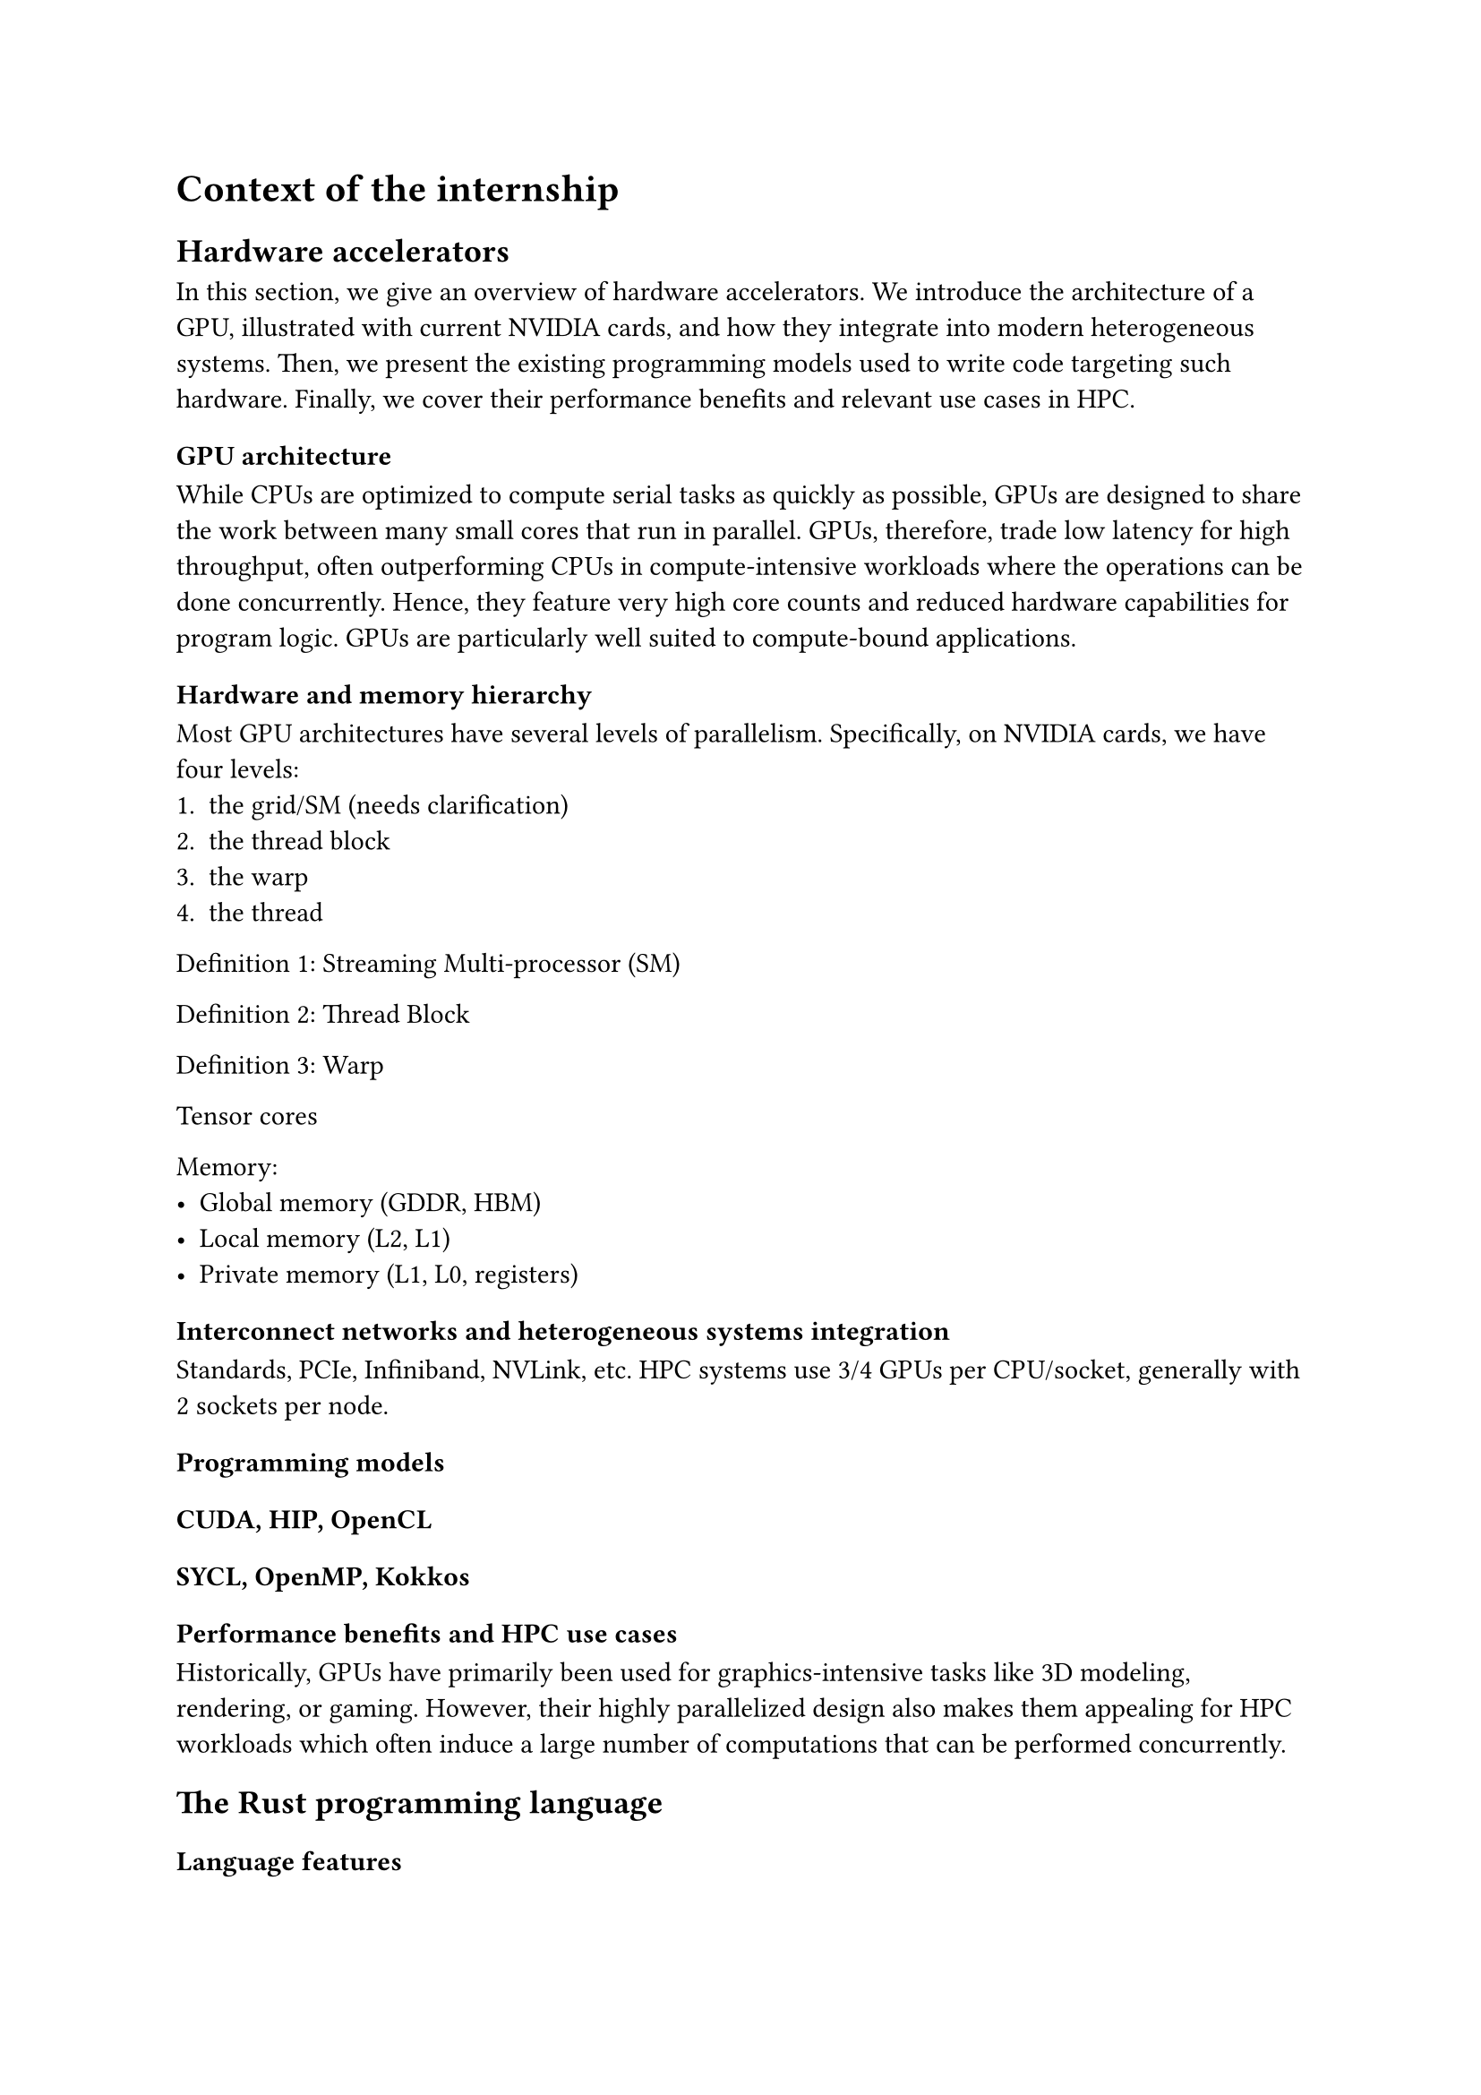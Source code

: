 = Context of the internship

== Hardware accelerators

In this section, we give an overview of hardware accelerators. We introduce the architecture of a GPU, illustrated with current NVIDIA cards, and how they integrate into modern heterogeneous systems. Then, we present the existing programming models used to write code targeting such hardware. Finally, we cover their performance benefits and relevant use cases in HPC.

=== GPU architecture

While CPUs are optimized to compute serial tasks as quickly as possible, GPUs are designed to share the work between many small cores that run in parallel. GPUs, therefore, trade low latency for high throughput, often outperforming CPUs in compute-intensive workloads where the operations can be done concurrently. Hence, they feature very high core counts and reduced hardware capabilities for program logic. GPUs are particularly well suited to compute-bound applications.

// <Insert GPU architecture figure>

==== Hardware and memory hierarchy
Most GPU architectures have several levels of parallelism. Specifically, on NVIDIA cards, we have four levels:
1. the grid/SM (needs clarification)
2. the thread block
3. the warp
4. the thread

Definition 1: Streaming Multi-processor (SM)

Definition 2: Thread Block

Definition 3: Warp

Tensor cores

Memory:
- Global memory (GDDR, HBM)
- Local memory (L2, L1)
- Private memory (L1, L0, registers)

==== Interconnect networks and heterogeneous systems integration
Standards, PCIe, Infiniband, NVLink, etc.
HPC systems use 3/4 GPUs per CPU/socket, generally with 2 sockets per node.

=== Programming models

==== CUDA, HIP, OpenCL

==== SYCL, OpenMP, Kokkos

=== Performance benefits and HPC use cases

Historically, GPUs have primarily been used for graphics-intensive tasks like 3D modeling, rendering, or gaming. However, their highly parallelized design also makes them appealing for HPC workloads which often induce a large number of computations that can be performed concurrently.

== The Rust programming language

=== Language features

=== HPC use cases

=== Interest in GPU programming at the CEA

== Goals

- Establish the state of the art
- Explore the possibilities and limitations compared to vanilla Rust
- Performance comparison
- Proof of concept on CEA applications
